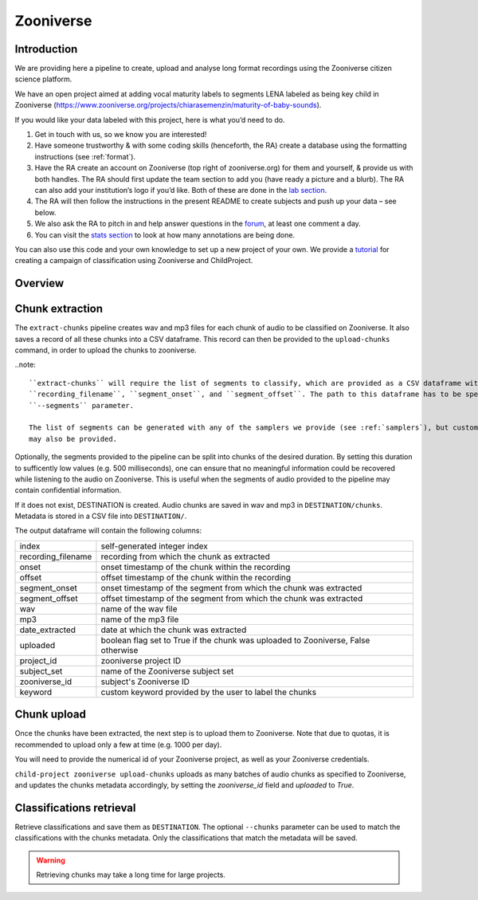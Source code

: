 .. _zooniverse:

Zooniverse
==========

Introduction
~~~~~~~~~~~~

We are providing here a pipeline to create, upload and analyse long
format recordings using the Zooniverse citizen science platform.

We have an open project aimed at adding vocal maturity labels to
segments LENA labeled as being key child in Zooniverse
(https://www.zooniverse.org/projects/chiarasemenzin/maturity-of-baby-sounds).

If you would like your data labeled with this project, here is what
you’d need to do.

1. Get in touch with us, so we know you are interested!
2. Have someone trustworthy & with some coding skills (henceforth, the RA) create a database using the formatting instructions (see :ref:`format`).
3. Have the RA create an account on Zooniverse (top right of zooniverse.org) for them and yourself, & provide us with both handles. The RA should first update the team section to add you (have ready a picture and a blurb). The RA can also add your institution’s logo if you’d like. Both of these are done in the `lab section <https://www.zooniverse.org/lab/10073>`__.
4. The RA will then follow the instructions in the present README to create subjects and push up your data – see below.
5. We also ask the RA to pitch in and help answer questions in the `forum <https://www.zooniverse.org/projects/chiarasemenzin/maturity-of-baby-sounds/talk>`__, at least one comment a day.
6. You can visit the `stats section <https://www.zooniverse.org/projects/chiarasemenzin/maturity-of-baby-sounds/stats>`__ to look at how many annotations are being done.

You can also use this code and your own knowledge to set up a new
project of your own. We provide a `tutorial <https://gin.g-node.org/LAAC-LSCP/zoo-campaign>`__ for creating a campaign of classification using Zooniverse and ChildProject.

Overview
~~~~~~~~

.. clidoc::

   child-project zooniverse --help


Chunk extraction
~~~~~~~~~~~~~~~~

The ``extract-chunks`` pipeline creates wav and mp3 files for each chunk of audio to be classified on Zooniverse.
It also saves a record of all these chunks into a CSV dataframe.
This record can then be provided to the ``upload-chunks`` command, in order to upload
the chunks to zooniverse.

..note::

    ``extract-chunks`` will require the list of segments to classify, which are provided as a CSV dataframe with three columns:
    ``recording_filename``, ``segment_onset``, and ``segment_offset``. The path to this dataframe has to be specified with the
    ``--segments`` parameter. 
    
    The list of segments can be generated with any of the samplers we provide (see :ref:`samplers`), but custom lists 
    may also be provided.

Optionally, the segments provided to the pipeline can be split into chunks of the desired duration.
By setting this duration to sufficently low values (e.g. 500 milliseconds), one can ensure that
no meaningful information could be recovered while listening to the audio on Zooniverse.
This is useful when the segments of audio provided to the pipeline may contain confidential information.

.. clidoc::

   child-project zooniverse extract-chunks /path/to/dataset --help

If it does not exist, DESTINATION is created. Audio chunks are saved in
wav and mp3 in ``DESTINATION/chunks``. Metadata is stored in a CSV file
into ``DESTINATION/``.

The output dataframe will contain the following columns:

.. csv-table:: 
   
   index,"self-generated integer index"
   recording_filename,"recording from which the chunk as extracted"
   onset,"onset timestamp of the chunk within the recording"
   offset,"offset timestamp of the chunk within the recording"
   segment_onset,"onset timestamp of the segment from which the chunk was extracted"
   segment_offset,"offset timestamp of the segment from which the chunk was extracted"
   wav,"name of the wav file"
   mp3,"name of the mp3 file"
   date_extracted,"date at which the chunk was extracted"
   uploaded,"boolean flag set to True if the chunk was uploaded to Zooniverse, False otherwise"
   project_id,"zooniverse project ID"
   subject_set,"name of the Zooniverse subject set"
   zooniverse_id,"subject's Zooniverse ID"
   keyword,"custom keyword provided by the user to label the chunks"

Chunk upload
~~~~~~~~~~~~

Once the chunks have been extracted, the next step is to upload them to Zooniverse.
Note that due to quotas, it is recommended to upload only a few at time (e.g. 1000 per day).

You will need to provide the numerical id of your Zooniverse project, as well as your Zooniverse credentials.

``child-project zooniverse upload-chunks`` uploads as many batches of audio chunks as specified to Zooniverse, and
updates the chunks metadata accordingly, by setting the `zooniverse_id` field and `uploaded` to `True`.

.. clidoc::

   child-project zooniverse upload-chunks /path/to/dataset --help


Classifications retrieval
~~~~~~~~~~~~~~~~~~~~~~~~~

.. clidoc::

   child-project zooniverse retrieve-classifications /path/to/dataset --help

Retrieve classifications and save them as ``DESTINATION``.
The optional ``--chunks`` parameter can be used to match the classifications with the chunks metadata. Only the classifications
that match the metadata will be saved.

.. warning::
   Retrieving chunks may take a long time for large projects.